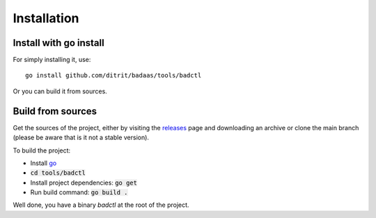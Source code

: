 ================
Installation
================

Install with go install
-----------------------------------

For simply installing it, use::

    go install github.com/ditrit/badaas/tools/badctl

Or you can build it from sources.

Build from sources
-----------------------------------

Get the sources of the project, either by visiting the `releases <https://github.com/ditrit/badaas/releases>`_ 
page and downloading an archive or clone the main branch (please be aware that is it not a stable version).

To build the project:

- Install `go <https://go.dev/doc/install>`_
- :code:`cd tools/badctl`
- Install project dependencies: :code:`go get`
- Run build command: :code:`go build .`

Well done, you have a binary `badctl` at the root of the project.

